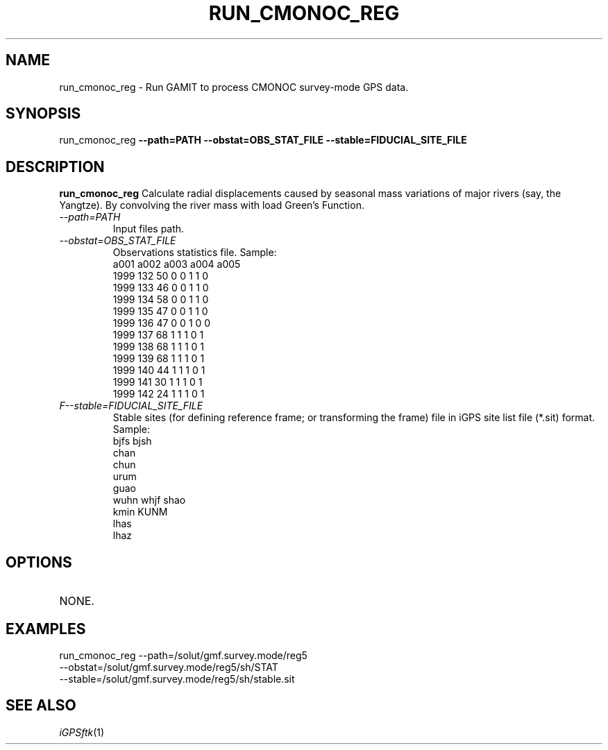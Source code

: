 .TH RUN_CMONOC_REG 1 "25 JAN 2010" "iGPSftk" "FORTRAN ToolKit for GNSS"
.SH NAME
run_cmonoc_reg \- Run GAMIT to process CMONOC survey-mode GPS data.
.SH SYNOPSIS
run_cmonoc_reg \fB--path=PATH\fP \fB--obstat=OBS_STAT_FILE\fP \fB--stable=FIDUCIAL_SITE_FILE\fP
.SH DESCRIPTION
\fBrun_cmonoc_reg \fP
Calculate radial displacements caused by seasonal mass variations of major rivers (say, the Yangtze). By convolving the river mass with load Green's Function.
.TP
\fI--path=PATH\fP
Input files path.
.TP
\fI--obstat=OBS_STAT_FILE\fP
Observations statistics file.
Sample:
               a001 a002 a003 a004 a005
 1999 132   50    0    0    1    1    0
 1999 133   46    0    0    1    1    0
 1999 134   58    0    0    1    1    0
 1999 135   47    0    0    1    1    0
 1999 136   47    0    0    1    0    0
 1999 137   68    1    1    1    0    1
 1999 138   68    1    1    1    0    1
 1999 139   68    1    1    1    0    1
 1999 140   44    1    1    1    0    1
 1999 141   30    1    1    1    0    1
 1999 142   24    1    1    1    0    1
.TP
\fIF--stable=FIDUCIAL_SITE_FILE\fP
Stable sites (for defining reference frame; or transforming the frame) file in iGPS site list file (*.sit) format. Sample:
 bjfs bjsh
 chan
 chun
 urum
 guao
 wuhn whjf shao
 kmin KUNM
 lhas
 lhaz
.SH OPTIONS
.TP
NONE.
.SH EXAMPLES
run_cmonoc_reg --path=/solut/gmf.survey.mode/reg5
   --obstat=/solut/gmf.survey.mode/reg5/sh/STAT
   --stable=/solut/gmf.survey.mode/reg5/sh/stable.sit
.SH "SEE ALSO"
.IR iGPSftk (1)